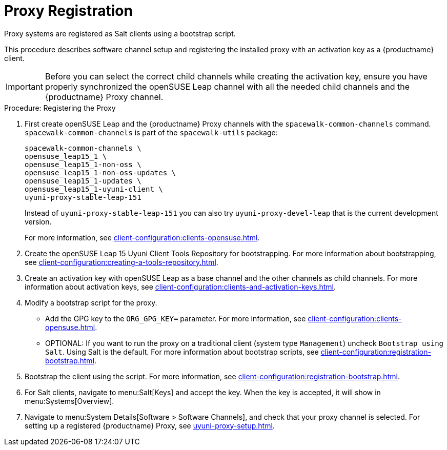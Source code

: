 [[proxy-register]]
= Proxy Registration

Proxy systems are registered as Salt clients using a bootstrap script.

This procedure describes software channel setup and registering the installed proxy with an activation key as a {productname} client.

[IMPORTANT]
====
Before you can select the correct child channels while creating the activation key, ensure you have properly synchronized the openSUSE Leap channel with all the needed child channels and the {productname} Proxy channel.
====



[[proxy-register-procedure]]
.Procedure: Registering the Proxy

. First create openSUSE Leap and the {productname} Proxy channels with the [command]``spacewalk-common-channels`` command.
[command]``spacewalk-common-channels`` is part of the [package]``spacewalk-utils`` package:
+
----
spacewalk-common-channels \
opensuse_leap15_1 \
opensuse_leap15_1-non-oss \
opensuse_leap15_1-non-oss-updates \
opensuse_leap15_1-updates \
opensuse_leap15_1-uyuni-client \
uyuni-proxy-stable-leap-151
----
+
Instead of [systemitem]``uyuni-proxy-stable-leap-151`` you can also try [systemitem]``uyuni-proxy-devel-leap`` that is the current development version.
+
For more information, see xref:client-configuration:clients-opensuse.adoc[].

. Create the openSUSE Leap 15 Uyuni Client Tools Repository for bootstrapping. For more information about bootstrapping, see xref:client-configuration:creating-a-tools-repository.adoc[].
. Create an activation key with openSUSE Leap as a base channel and the other channels as child channels.
For more information about activation keys, see xref:client-configuration:clients-and-activation-keys.adoc[].
. Modify a bootstrap script for the proxy.
* Add the GPG key to the [systemitem]``ORG_GPG_KEY=`` parameter.
For more information, see xref:client-configuration:clients-opensuse.adoc[].
* OPTIONAL: If you want to run the proxy on a traditional client (system type ``Management``) uncheck [guimenu]``Bootstrap using Salt``.
Using Salt is the default.
For more information about bootstrap scripts, see
xref:client-configuration:registration-bootstrap.adoc[].
. Bootstrap the client using the script.
For more information, see xref:client-configuration:registration-bootstrap.adoc[].
. For Salt clients, navigate to menu:Salt[Keys] and accept the key.
When the key is accepted, it will show in menu:Systems[Overview].
. Navigate to menu:System Details[Software > Software Channels], and check that your proxy channel is selected.
For setting up a registered {productname} Proxy, see
xref:uyuni-proxy-setup.adoc[].

